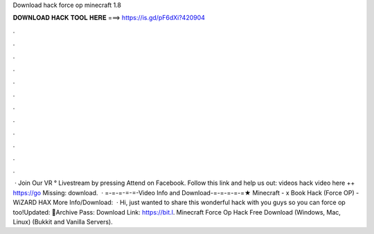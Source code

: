Download hack force op minecraft 1.8

𝐃𝐎𝐖𝐍𝐋𝐎𝐀𝐃 𝐇𝐀𝐂𝐊 𝐓𝐎𝐎𝐋 𝐇𝐄𝐑𝐄 ===> https://is.gd/pF6dXi?420904

.

.

.

.

.

.

.

.

.

.

.

.

 · Join Our VR ° Livestream by pressing Attend on Facebook. Follow this link and help us out:  videos hack video here ++ https://go Missing: download.  · =-=-=-=-=-Video Info and Download-=-=-=-=-=★ Minecraft - x Book Hack (Force OP) - WiZARD HAX More Info/Download:   · Hi, just wanted to share this wonderful hack with you guys so you can force op too!Updated: 🌟Archive Pass: Download Link: https://bit.l. Minecraft Force Op Hack Free Download (Windows, Mac, Linux) (Bukkit and Vanilla Servers).